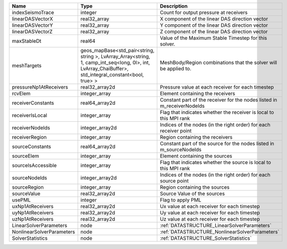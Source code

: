 

========================= ====================================================================================================================================================== ======================================================================= 
Name                      Type                                                                                                                                                   Description                                                             
========================= ====================================================================================================================================================== ======================================================================= 
indexSeismoTrace          integer                                                                                                                                                Count for output pressure at receivers                                  
linearDASVectorX          real32_array                                                                                                                                           X component of the linear DAS direction vector                          
linearDASVectorY          real32_array                                                                                                                                           Y component of the linear DAS direction vector                          
linearDASVectorZ          real32_array                                                                                                                                           Z component of the linear DAS direction vector                          
maxStableDt               real64                                                                                                                                                 Value of the Maximum Stable Timestep for this solver.                   
meshTargets               geos_mapBase<std_pair<string, string >, LvArray_Array<string, 1, camp_int_seq<long, 0l>, int, LvArray_ChaiBuffer>, std_integral_constant<bool, true> > MeshBody/Region combinations that the solver will be applied to.        
pressureNp1AtReceivers    real32_array2d                                                                                                                                         Pressure value at each receiver for each timestep                       
rcvElem                   integer_array                                                                                                                                          Element containing the receivers                                        
receiverConstants         real64_array2d                                                                                                                                         Constant part of the receiver for the nodes listed in m_receiverNodeIds 
receiverIsLocal           integer_array                                                                                                                                          Flag that indicates whether the receiver is local to this MPI rank      
receiverNodeIds           integer_array2d                                                                                                                                        Indices of the nodes (in the right order) for each receiver point       
receiverRegion            integer_array                                                                                                                                          Region containing the receivers                                         
sourceConstants           real64_array2d                                                                                                                                         Constant part of the source for the nodes listed in m_sourceNodeIds     
sourceElem                integer_array                                                                                                                                          Element containing the sources                                          
sourceIsAccessible        integer_array                                                                                                                                          Flag that indicates whether the source is local to this MPI rank        
sourceNodeIds             integer_array2d                                                                                                                                        Indices of the nodes (in the right order) for each source point         
sourceRegion              integer_array                                                                                                                                          Region containing the sources                                           
sourceValue               real32_array2d                                                                                                                                         Source Value of the sources                                             
usePML                    integer                                                                                                                                                Flag to apply PML                                                       
uxNp1AtReceivers          real32_array2d                                                                                                                                         Ux value at each receiver for each timestep                             
uyNp1AtReceivers          real32_array2d                                                                                                                                         Uy value at each receiver for each timestep                             
uzNp1AtReceivers          real32_array2d                                                                                                                                         Uz value at each receiver for each timestep                             
LinearSolverParameters    node                                                                                                                                                   :ref:`DATASTRUCTURE_LinearSolverParameters`                             
NonlinearSolverParameters node                                                                                                                                                   :ref:`DATASTRUCTURE_NonlinearSolverParameters`                          
SolverStatistics          node                                                                                                                                                   :ref:`DATASTRUCTURE_SolverStatistics`                                   
========================= ====================================================================================================================================================== ======================================================================= 


